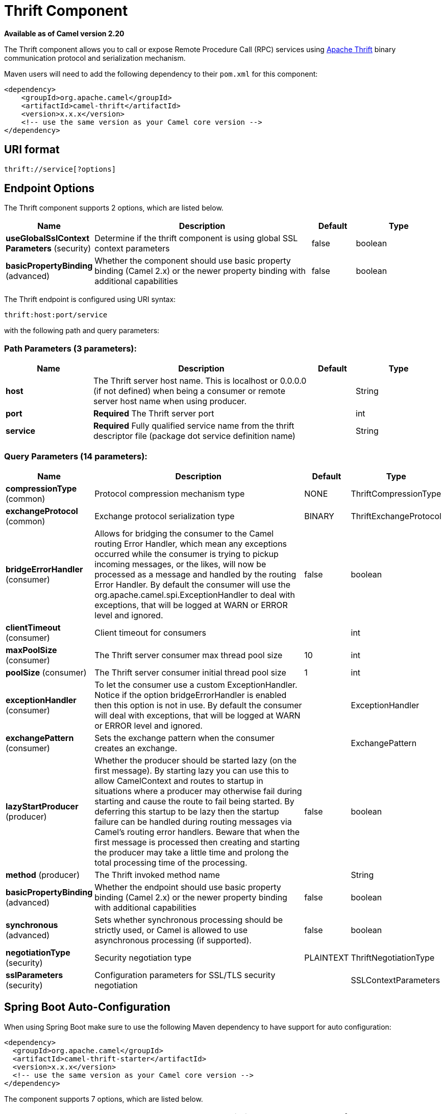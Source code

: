 [[thrift-component]]
= Thrift Component
:page-source: components/camel-thrift/src/main/docs/thrift-component.adoc

*Available as of Camel version 2.20*

The Thrift component allows you to call or expose Remote Procedure Call (RPC) services
using https://thrift.apache.org/[Apache Thrift] binary communication protocol and serialization mechanism.

Maven users will need to add the following dependency to their `pom.xml`
for this component:

[source,xml]
------------------------------------------------------------
<dependency>
    <groupId>org.apache.camel</groupId>
    <artifactId>camel-thrift</artifactId>
    <version>x.x.x</version>
    <!-- use the same version as your Camel core version -->
</dependency>
------------------------------------------------------------

== URI format

[source,java]
-------------------------------------
thrift://service[?options]
-------------------------------------

== Endpoint Options

// component options: START
The Thrift component supports 2 options, which are listed below.



[width="100%",cols="2,5,^1,2",options="header"]
|===
| Name | Description | Default | Type
| *useGlobalSslContext Parameters* (security) | Determine if the thrift component is using global SSL context parameters | false | boolean
| *basicPropertyBinding* (advanced) | Whether the component should use basic property binding (Camel 2.x) or the newer property binding with additional capabilities | false | boolean
|===
// component options: END

// endpoint options: START
The Thrift endpoint is configured using URI syntax:

----
thrift:host:port/service
----

with the following path and query parameters:

=== Path Parameters (3 parameters):


[width="100%",cols="2,5,^1,2",options="header"]
|===
| Name | Description | Default | Type
| *host* | The Thrift server host name. This is localhost or 0.0.0.0 (if not defined) when being a consumer or remote server host name when using producer. |  | String
| *port* | *Required* The Thrift server port |  | int
| *service* | *Required* Fully qualified service name from the thrift descriptor file (package dot service definition name) |  | String
|===


=== Query Parameters (14 parameters):


[width="100%",cols="2,5,^1,2",options="header"]
|===
| Name | Description | Default | Type
| *compressionType* (common) | Protocol compression mechanism type | NONE | ThriftCompressionType
| *exchangeProtocol* (common) | Exchange protocol serialization type | BINARY | ThriftExchangeProtocol
| *bridgeErrorHandler* (consumer) | Allows for bridging the consumer to the Camel routing Error Handler, which mean any exceptions occurred while the consumer is trying to pickup incoming messages, or the likes, will now be processed as a message and handled by the routing Error Handler. By default the consumer will use the org.apache.camel.spi.ExceptionHandler to deal with exceptions, that will be logged at WARN or ERROR level and ignored. | false | boolean
| *clientTimeout* (consumer) | Client timeout for consumers |  | int
| *maxPoolSize* (consumer) | The Thrift server consumer max thread pool size | 10 | int
| *poolSize* (consumer) | The Thrift server consumer initial thread pool size | 1 | int
| *exceptionHandler* (consumer) | To let the consumer use a custom ExceptionHandler. Notice if the option bridgeErrorHandler is enabled then this option is not in use. By default the consumer will deal with exceptions, that will be logged at WARN or ERROR level and ignored. |  | ExceptionHandler
| *exchangePattern* (consumer) | Sets the exchange pattern when the consumer creates an exchange. |  | ExchangePattern
| *lazyStartProducer* (producer) | Whether the producer should be started lazy (on the first message). By starting lazy you can use this to allow CamelContext and routes to startup in situations where a producer may otherwise fail during starting and cause the route to fail being started. By deferring this startup to be lazy then the startup failure can be handled during routing messages via Camel's routing error handlers. Beware that when the first message is processed then creating and starting the producer may take a little time and prolong the total processing time of the processing. | false | boolean
| *method* (producer) | The Thrift invoked method name |  | String
| *basicPropertyBinding* (advanced) | Whether the endpoint should use basic property binding (Camel 2.x) or the newer property binding with additional capabilities | false | boolean
| *synchronous* (advanced) | Sets whether synchronous processing should be strictly used, or Camel is allowed to use asynchronous processing (if supported). | false | boolean
| *negotiationType* (security) | Security negotiation type | PLAINTEXT | ThriftNegotiationType
| *sslParameters* (security) | Configuration parameters for SSL/TLS security negotiation |  | SSLContextParameters
|===
// endpoint options: END
// spring-boot-auto-configure options: START
== Spring Boot Auto-Configuration

When using Spring Boot make sure to use the following Maven dependency to have support for auto configuration:

[source,xml]
----
<dependency>
  <groupId>org.apache.camel</groupId>
  <artifactId>camel-thrift-starter</artifactId>
  <version>x.x.x</version>
  <!-- use the same version as your Camel core version -->
</dependency>
----


The component supports 7 options, which are listed below.



[width="100%",cols="2,5,^1,2",options="header"]
|===
| Name | Description | Default | Type
| *camel.component.thrift.basic-property-binding* | Whether the component should use basic property binding (Camel 2.x) or the newer property binding with additional capabilities | false | Boolean
| *camel.component.thrift.enabled* | Whether to enable auto configuration of the thrift component. This is enabled by default. |  | Boolean
| *camel.component.thrift.use-global-ssl-context-parameters* | Determine if the thrift component is using global SSL context parameters | false | Boolean
| *camel.dataformat.thrift.content-type-format* | Defines a content type format in which thrift message will be serialized/deserialized from(to) the Java been. The format can either be native or json for either native binary thrift, json or simple json fields representation. The default value is binary. | binary | String
| *camel.dataformat.thrift.content-type-header* | Whether the data format should set the Content-Type header with the type from the data format if the data format is capable of doing so. For example application/xml for data formats marshalling to XML, or application/json for data formats marshalling to JSon etc. | false | Boolean
| *camel.dataformat.thrift.enabled* | Whether to enable auto configuration of the thrift data format. This is enabled by default. |  | Boolean
| *camel.dataformat.thrift.instance-class* | Name of class to use when unarmshalling |  | String
|===
// spring-boot-auto-configure options: END


== Thrift method parameters mapping

Parameters in the called procedure must be passed as a list of objects inside the message body. The primitives are converted from the objects on the fly.
In order to correctly find the corresponding method, all types must be transmitted regardless of the values. Please see an exmaple below, how to pass
different parameters to the method with the Camel body
[source,java]
-------------------------------------------------------------------------------
List requestBody = new ArrayList();

requestBody.add((boolean)true);
requestBody.add((byte)THRIFT_TEST_NUM1);
requestBody.add((short)THRIFT_TEST_NUM1);
requestBody.add((int)THRIFT_TEST_NUM1);
requestBody.add((long)THRIFT_TEST_NUM1);
requestBody.add((double)THRIFT_TEST_NUM1);
requestBody.add("empty"); // String parameter
requestBody.add(ByteBuffer.allocate(10)); // binary parameter
requestBody.add(new Work(THRIFT_TEST_NUM1, THRIFT_TEST_NUM2, Operation.MULTIPLY)); // Struct parameter
requestBody.add(new ArrayList<Integer>()); // list paramater 
requestBody.add(new HashSet<String>()); // set parameter
requestBody.add(new HashMap<String, Long>()); // map parameter 

Object responseBody = template.requestBody("direct:thrift-alltypes", requestBody);
-------------------------------------------------------------------------------

Incoming parameters in the service consumer will also be passed to the message body as a list of objects.


== Thrift consumer headers (will be installed after the consumer invocation)

[width="100%",cols="25%,50,25%",options="header",]
|=======================================================================
|Header name |Description|Possible values

|*CamelThriftMethodName*|Method name handled by the consumer service|

|=======================================================================

== Examples

Below is a simple synchronous method invoke with host and port parameters

[source,java]
-------------------------------------------------------------------------------
from("direct:thrift-calculate")
.to("thrift://localhost:1101/org.apache.camel.component.thrift.generated.Calculator?method=calculate&synchronous=true");
-------------------------------------------------------------------------------

Below is a simple synchronous method invoke for the XML DSL configuration

[source,xml]
---------------------------------------------------------------------------------------
<route>
    <from uri="direct:thrift-add" />
    <to uri="thrift://localhost:1101/org.apache.camel.component.thrift.generated.Calculator?method=add&synchronous=true"/>
</route>
---------------------------------------------------------------------------------------

Thrift service consumer with asynchronous communication

[source,java]
-------------------------------------------------------------------------------
from("thrift://localhost:1101/org.apache.camel.component.thrift.generated.Calculator")
.to("direct:thrift-service");
-------------------------------------------------------------------------------

It's possible to automate Java code generation for .thrift files using *thrift-maven-plugin*, but before start the thrift compiler binary distribution for your operating system must be present on the running host.

== For more information, see these resources

https://github.com/apache/thrift/[Thrift project GitHub]
https://thrift.apache.org/tutorial/java [Apache Thrift Java tutorial]

